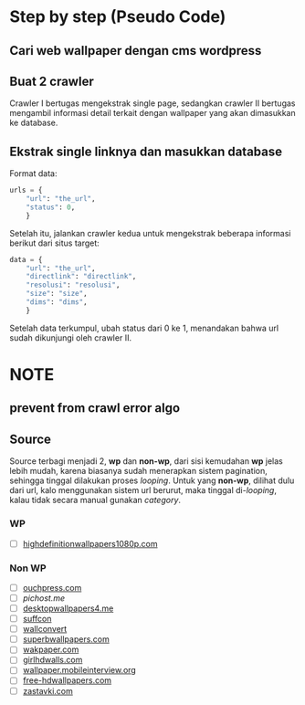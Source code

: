 * Step by step (Pseudo Code)
** Cari web wallpaper dengan cms wordpress
** Buat 2 crawler
   Crawler I bertugas mengekstrak single page, sedangkan crawler II bertugas
   mengambil informasi detail terkait dengan wallpaper yang akan dimasukkan
   ke database.
** Ekstrak single linknya dan masukkan database
   Format data:
   #+BEGIN_SRC python
     urls = {
         "url": "the_url",
         "status": 0,
         }
   #+END_SRC
   Setelah itu, jalankan crawler kedua untuk mengekstrak beberapa informasi
   berikut dari situs target:
   #+BEGIN_SRC python
     data = {
         "url": "the_url",
         "directlink": "directlink",
         "resolusi": "resolusi",
         "size": "size",
         "dims": "dims",
         }
   #+END_SRC
   Setelah data terkumpul, ubah status dari 0 ke 1, menandakan bahwa url
   sudah dikunjungi oleh crawler II.
* NOTE
** prevent from crawl error algo
** Source
   Source terbagi menjadi 2, *wp* dan *non-wp*, dari sisi kemudahan *wp* jelas
   lebih mudah, karena biasanya sudah menerapkan sistem pagination, sehingga
   tinggal dilakukan proses /looping/.
   Untuk yang *non-wp*, dilihat dulu dari url, kalo menggunakan sistem url
   berurut, maka tinggal di-/looping/, kalau tidak secara manual gunakan
   /category/.
*** WP
- [ ] [[http://www.highdefinitionwallpapers1080p.com/][highdefinitionwallpapers1080p.com]]
*** Non WP
- [ ] [[http://www.ouchpress.com/celebrities/wallpapers/1861/][ouchpress.com]]
- [ ] [[pichost.me]]
- [ ] [[http://www.desktopwallpapers4.me/][desktopwallpapers4.me]]
- [ ] [[http://www.suffcon.com/][suffcon]]
- [ ] [[http://www.wallconvert.com/][wallconvert]]
- [ ] [[http://www.superbwallpapers.com/][superbwallpapers.com]]
- [ ] [[http://wakpaper.com/][wakpaper.com]]
- [ ] [[http://www.girlhdwalls.com/][girlhdwalls.com]]
- [ ] [[http://wallpaper.mobileinterview.org/][wallpaper.mobileinterview.org]]
- [ ] [[http://www.free-hdwallpapers.com/][free-hdwallpapers.com]]
- [ ] [[http://www.zastavki.com/][zastavki.com]]
